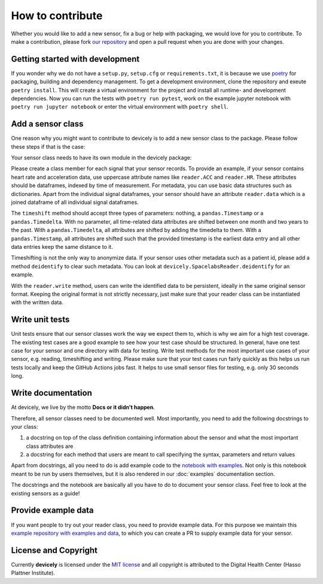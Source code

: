 How to contribute
=================

Whether you would like to add a new sensor, fix a bug or help with packaging, we would love for you to contribute.
To make a contribution, please fork `our repository <https://github.com/hpi-dhc/devicely>`_ and open a pull request when you are done with your changes.

Getting started with development
--------------------------------

If you wonder why we do not have a ``setup.py``, ``setup.cfg`` or ``requirements.txt``, it is because we use `poetry <https://python-poetry.org/>`_ for packaging, building and dependency management.
To get a development environment, clone the repository and exeute ``poetry install``. This will create a virtual environment for the project and install all runtime- and development dependencies.
Now you can run the tests with ``poetry run pytest``, work on the example jupyter notebook with ``poetry run jupyter notebook`` or enter the virtual environment with ``poetry shell``.

Add a sensor class
------------------

One reason why you might want to contribute to devicely is to add a new sensor class to the package.
Please follow these steps if that is the case:

Your sensor class needs to have its own module in the devicely package:

.. image:: devicely_structure.png
  :width: 600
  :alt: devicely package structure

Please create a class member for each signal that your sensor records. To provide an example, if your sensor contains heart rate and acceleration data,
use uppercase attribute names like ``reader.ACC`` and ``reader.HR``. These attributes should be dataframes, indexed by time of measurement.
For metadata, you can use basic data structures such as dictionaries.
Apart from the individual signal dataframes, your sensor should have an attribute ``reader.data`` which is a joined dataframe of all individual signal dataframes.

The ``timeshift`` method should accept three types of parameters: nothing, a ``pandas.Timestamp`` or a ``pandas.Timedelta``.
With no parameter, all time-related data attributes are shifted between one month and two years to the past.
With a ``pandas.Timedelta``, all attributes are shifted by adding the timedelta to them.
With a ``pandas.Timestamp``, all attributes are shifted such that the provided timestamp is the earliest data entry and all other data entries keep the same distance to it.

Timeshifting is not the only way to anonymize data. If your sensor uses other metadata such as a patient id, please add a method ``deidentify`` to clear such metadata.
You can look at ``devicely.SpacelabsReader.deidentify`` for an example.

With the ``reader.write`` method, users can write the identified data to be persistent, ideally in the same original sensor format.
Keeping the original format is not strictly necessary, just make sure that your reader class can be instantiated with the written data.

Write unit tests
----------------

Unit tests ensure that our sensor classes work the way we expect them to, which is why we aim for a high test coverage.
The existing test cases are a good example to see how your test case should be structured.
In general, have one test case for your sensor and one directory with data for testing.
Write test methods for the most important use cases of your sensor, e.g. reading, timeshifting and writing.
Please make sure that your test cases run fairly quickly as this helps us run tests locally and keep the GitHub Actions jobs fast.
It helps to use small sensor files for testing, e.g. only 30 seconds long.


Write documentation
-------------------

At devicely, we live by the motto **Docs or it didn't happen**.

Therefore, all sensor classes need to be documented well.
Most importantly, you need to add the following docstrings to your class:

1. a docstring on top of the class definition containing information about the sensor and what the most important class attributes are
2. a docstring for each method that users are meant to call specifying the syntax, parameters and return values

Apart from docstrings, all you need to do is add example code to the `notebook with examples <https://github.com/hpi-dhc/devicely-example/blob/main/examples.ipynb>`_.
Not only is this notebook meant to be run by users themselves, but it is also rendered in our :doc:`examples` documentation section.

The docstrings and the notebook are basically all you have to do to document your sensor class. Feel free to look at the existing sensors as a guide!


Provide example data
--------------------

If you want people to try out your reader class, you need to provide example data.
For this purpose we maintain this `example repository with examples and data <https://github.com/hpi-dhc/devicely-example/>`_,
to which you can create a PR to supply example data for your sensor.


License and Copyright
---------------------

Currently **devicely** is licensed under the `MIT license <https://github.com/hpi-dhc/devicely/blob/main/LICENSE>`_
and all copyright is attributed to the Digital Health Center (Hasso Plattner Institute).
